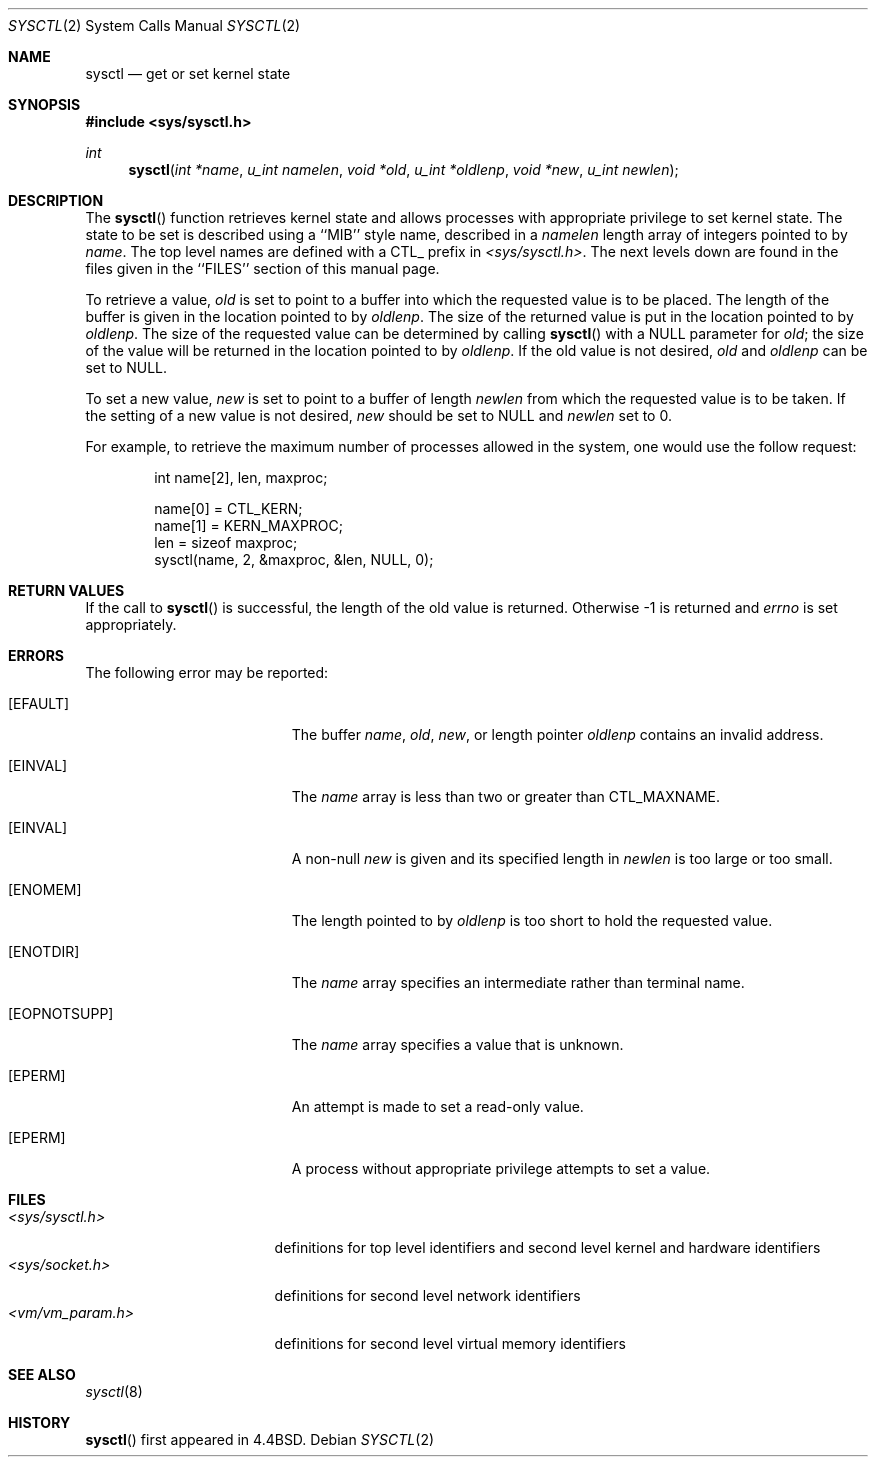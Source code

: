 .\" Copyright (c) 1993 The Regents of the University of California.
.\" All rights reserved.
.\"
.\" %sccs.include.redist.roff%
.\"
.\"	@(#)sysctl.3	6.1 (Berkeley) %G%
.\"
.Dd ""
.Dt SYSCTL 2
.Os
.Sh NAME
.Nm sysctl
.Nd get or set kernel state
.Sh SYNOPSIS
.Fd #include <sys/sysctl.h>
.Ft int
.Fn sysctl "int *name" "u_int namelen" "void *old" "u_int *oldlenp" "void *new" "u_int newlen"
.Sh DESCRIPTION
The
.Fn sysctl
function retrieves kernel state and allows processes with
appropriate privilege to set kernel state.
The state to be set is described using a ``MIB'' style name,
described in a
.Fa namelen
length array of integers pointed to by
.Fa name .
The top level names are defined with a CTL_ prefix in
.Pa <sys/sysctl.h> .
The next levels down are found in the files given in the ``FILES''
section of this manual page.
.Pp
To retrieve a value,
.Fa old
is set to point to a buffer
into which the requested value is to be placed.
The length of the buffer is given in the location pointed to by
.Fa oldlenp .
The size of the returned value is put in the location pointed to by
.Fa oldlenp .
The size of the requested value can be determined by calling 
.Fn sysctl
with a NULL parameter for
.Fa old ;
the size of the value will be returned in the location pointed to by
.Fa oldlenp .
If the old value is not desired,
.Fa old
and
.Fa oldlenp
can be set to NULL.
.Pp
To set a new value,
.Fa new
is set to point to a buffer of length
.Fa newlen
from which the requested value is to be taken.
If the setting of a new value is not desired,
.Fa new
should be set to NULL and
.Fa newlen
set to 0.
.Pp
For example, to retrieve the maximum number of processes allowed
in the system, one would use the follow request:
.sp
.Bd -literal -offset indent -compact
int name[2], len, maxproc;

name[0] = CTL_KERN;
name[1] = KERN_MAXPROC;
len = sizeof maxproc;
sysctl(name, 2, &maxproc, &len, NULL, 0);
.Ed
.Sh RETURN VALUES
If the call to
.Fn sysctl
is successful, the length of the old value is returned.
Otherwise \-1 is returned and
.Va errno
is set appropriately.
.Sh ERRORS
The following error may be reported:
.Bl -tag -width Er
.It Bq Er EFAULT
The buffer
.Fa name ,
.Fa old ,
.Fa new ,
or length pointer
.Fa oldlenp
contains an invalid address.
.It Bq Er EINVAL
The
.Fa name
array is less than two or greater than CTL_MAXNAME.
.It Bq Er EINVAL
A non-null
.Fa new
is given and its specified length in
.Fa newlen
is too large or too small.
.It Bq Er ENOMEM
The length pointed to by
.Fa oldlenp
is too short to hold the requested value.
.It Bq Er ENOTDIR
The
.Fa name
array specifies an intermediate rather than terminal name.
.It Bq Er EOPNOTSUPP
The
.Fa name
array specifies a value that is unknown.
.It Bq Er EPERM
An attempt is made to set a read-only value.
.It Bq Er EPERM
A process without appropriate privilege attempts to set a value.
.El
.Sh FILES
.Bl -tag -width <vm/vm_param.h> -compact
.It Pa <sys/sysctl.h>
definitions for top level identifiers and second level kernel
and hardware identifiers
.It Pa <sys/socket.h>
definitions for second level network identifiers
.It Pa <vm/vm_param.h>
definitions for second level virtual memory identifiers
.El
.Sh SEE ALSO
.Xr sysctl 8
.Sh HISTORY
.Fn sysctl
first appeared in 4.4BSD.
